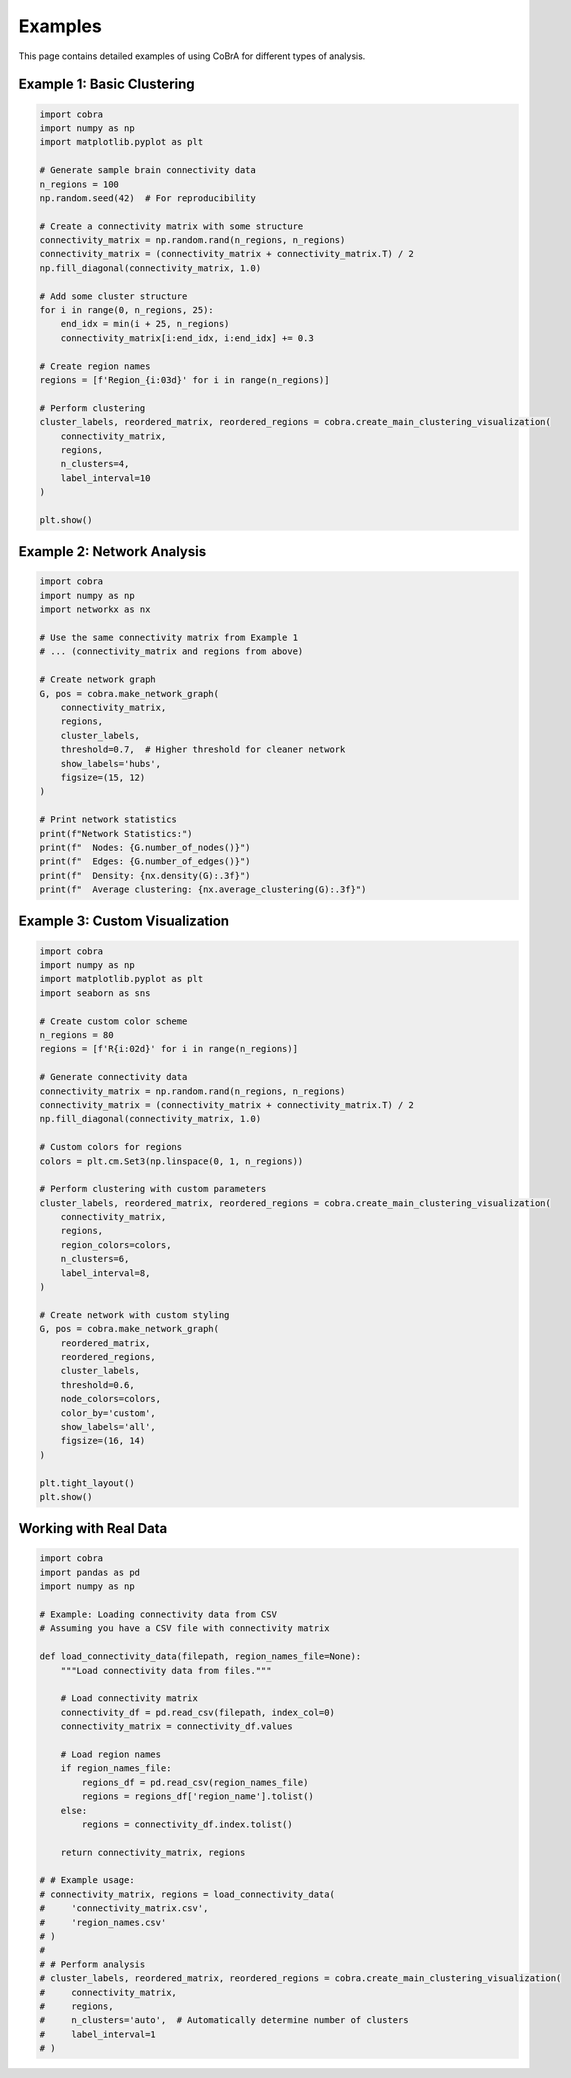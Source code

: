 Examples
========

This page contains detailed examples of using CoBrA for different types of analysis.

Example 1: Basic Clustering
---------------------------

.. code-block:: python

   import cobra
   import numpy as np
   import matplotlib.pyplot as plt
   
   # Generate sample brain connectivity data
   n_regions = 100
   np.random.seed(42)  # For reproducibility
   
   # Create a connectivity matrix with some structure
   connectivity_matrix = np.random.rand(n_regions, n_regions)
   connectivity_matrix = (connectivity_matrix + connectivity_matrix.T) / 2
   np.fill_diagonal(connectivity_matrix, 1.0)
   
   # Add some cluster structure
   for i in range(0, n_regions, 25):
       end_idx = min(i + 25, n_regions)
       connectivity_matrix[i:end_idx, i:end_idx] += 0.3
   
   # Create region names
   regions = [f'Region_{i:03d}' for i in range(n_regions)]
   
   # Perform clustering
   cluster_labels, reordered_matrix, reordered_regions = cobra.create_main_clustering_visualization(
       connectivity_matrix,
       regions,
       n_clusters=4,
       label_interval=10
   )
   
   plt.show()

Example 2: Network Analysis
--------------------------

.. code-block:: python

   import cobra
   import numpy as np
   import networkx as nx
   
   # Use the same connectivity matrix from Example 1
   # ... (connectivity_matrix and regions from above)
   
   # Create network graph
   G, pos = cobra.make_network_graph(
       connectivity_matrix,
       regions,
       cluster_labels,
       threshold=0.7,  # Higher threshold for cleaner network
       show_labels='hubs',
       figsize=(15, 12)
   )
   
   # Print network statistics
   print(f"Network Statistics:")
   print(f"  Nodes: {G.number_of_nodes()}")
   print(f"  Edges: {G.number_of_edges()}")
   print(f"  Density: {nx.density(G):.3f}")
   print(f"  Average clustering: {nx.average_clustering(G):.3f}")

Example 3: Custom Visualization
------------------------------

.. code-block:: python

   import cobra
   import numpy as np
   import matplotlib.pyplot as plt
   import seaborn as sns
   
   # Create custom color scheme
   n_regions = 80
   regions = [f'R{i:02d}' for i in range(n_regions)]
   
   # Generate connectivity data
   connectivity_matrix = np.random.rand(n_regions, n_regions)
   connectivity_matrix = (connectivity_matrix + connectivity_matrix.T) / 2
   np.fill_diagonal(connectivity_matrix, 1.0)
   
   # Custom colors for regions
   colors = plt.cm.Set3(np.linspace(0, 1, n_regions))
   
   # Perform clustering with custom parameters
   cluster_labels, reordered_matrix, reordered_regions = cobra.create_main_clustering_visualization(
       connectivity_matrix,
       regions,
       region_colors=colors,
       n_clusters=6,
       label_interval=8,
   )
   
   # Create network with custom styling
   G, pos = cobra.make_network_graph(
       reordered_matrix,
       reordered_regions,
       cluster_labels,
       threshold=0.6,
       node_colors=colors,
       color_by='custom',
       show_labels='all',
       figsize=(16, 14)
   )
   
   plt.tight_layout()
   plt.show()

Working with Real Data
---------------------

.. code-block:: python

   import cobra
   import pandas as pd
   import numpy as np
   
   # Example: Loading connectivity data from CSV
   # Assuming you have a CSV file with connectivity matrix
   
   def load_connectivity_data(filepath, region_names_file=None):
       """Load connectivity data from files."""
       
       # Load connectivity matrix
       connectivity_df = pd.read_csv(filepath, index_col=0)
       connectivity_matrix = connectivity_df.values
       
       # Load region names
       if region_names_file:
           regions_df = pd.read_csv(region_names_file)
           regions = regions_df['region_name'].tolist()
       else:
           regions = connectivity_df.index.tolist()
       
       return connectivity_matrix, regions
   
   # # Example usage:
   # connectivity_matrix, regions = load_connectivity_data(
   #     'connectivity_matrix.csv',
   #     'region_names.csv'
   # )
   # 
   # # Perform analysis
   # cluster_labels, reordered_matrix, reordered_regions = cobra.create_main_clustering_visualization(
   #     connectivity_matrix,
   #     regions,
   #     n_clusters='auto',  # Automatically determine number of clusters
   #     label_interval=1
   # )
